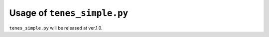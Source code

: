 .. highlight:: none

Usage of ``tenes_simple.py``
--------------------------------

``tenes_simple.py`` will be released at ver.1.0.
